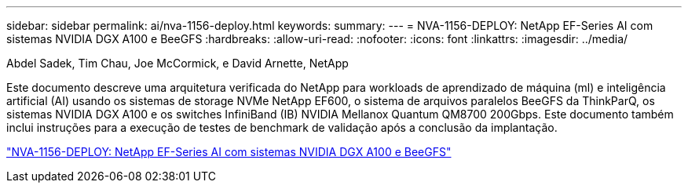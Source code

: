 ---
sidebar: sidebar 
permalink: ai/nva-1156-deploy.html 
keywords:  
summary:  
---
= NVA-1156-DEPLOY: NetApp EF-Series AI com sistemas NVIDIA DGX A100 e BeeGFS
:hardbreaks:
:allow-uri-read: 
:nofooter: 
:icons: font
:linkattrs: 
:imagesdir: ../media/


Abdel Sadek, Tim Chau, Joe McCormick, e David Arnette, NetApp

[role="lead"]
Este documento descreve uma arquitetura verificada do NetApp para workloads de aprendizado de máquina (ml) e inteligência artificial (AI) usando os sistemas de storage NVMe NetApp EF600, o sistema de arquivos paralelos BeeGFS da ThinkParQ, os sistemas NVIDIA DGX A100 e os switches InfiniBand (IB) NVIDIA Mellanox Quantum QM8700 200Gbps. Este documento também inclui instruções para a execução de testes de benchmark de validação após a conclusão da implantação.

link:https://www.netapp.com/pdf.html?item=/media/25574-nva-1156-deploy.pdf["NVA-1156-DEPLOY: NetApp EF-Series AI com sistemas NVIDIA DGX A100 e BeeGFS"^]
